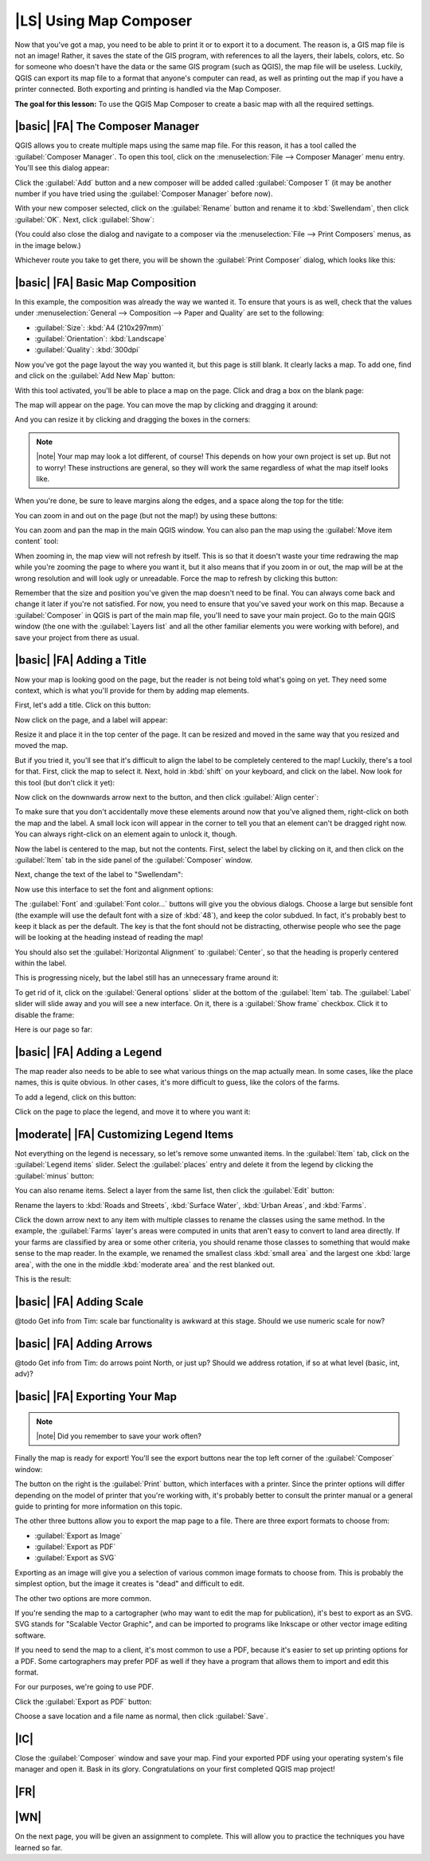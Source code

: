 |LS| Using Map Composer
===============================================================================

Now that you've got a map, you need to be able to print it or to export it to a
document. The reason is, a GIS map file is not an image! Rather, it saves the
state of the GIS program, with references to all the layers, their labels,
colors, etc. So for someone who doesn't have the data or the same GIS program
(such as QGIS), the map file will be useless. Luckily, QGIS can export its map
file to a format that anyone's computer can read, as well as printing out the
map if you have a printer connected. Both exporting and printing is handled via
the Map Composer.

**The goal for this lesson:** To use the QGIS Map Composer to create a basic
map with all the required settings.

|basic| |FA| The Composer Manager
-------------------------------------------------------------------------------

QGIS allows you to create multiple maps using the same map file. For this
reason, it has a tool called the :guilabel:`Composer Manager`. To open this
tool, click on the :menuselection:`File --> Composer Manager` menu entry.
You'll see this dialog appear:

.. image:: ../_static/map_composer/001.png
   :align: center

Click the :guilabel:`Add` button and a new composer will be added called
:guilabel:`Composer 1` (it may be another number if you have tried using the
:guilabel:`Composer Manager` before now). 

With your new composer selected, click on the :guilabel:`Rename` button and
rename it to :kbd:`Swellendam`, then click :guilabel:`OK`. Next, click
:guilabel:`Show`:

.. image:: ../_static/map_composer/002.png
   :align: center

(You could also close the dialog and navigate to a composer via the
:menuselection:`File --> Print Composers` menus, as in the image below.)

.. image:: ../_static/map_composer/003.png
   :align: center

Whichever route you take to get there, you will be shown the :guilabel:`Print
Composer` dialog, which looks like this:

.. image:: ../_static/map_composer/004.png
   :align: center

|basic| |FA| Basic Map Composition
-------------------------------------------------------------------------------

In this example, the composition was already the way we wanted it. To ensure
that yours is as well, check that the values under :menuselection:`General -->
Composition --> Paper and Quality` are set to the following:

- :guilabel:`Size`: :kbd:`A4 (210x297mm)`
- :guilabel:`Orientation`: :kbd:`Landscape`
- :guilabel:`Quality`: :kbd:`300dpi`

Now you've got the page layout the way you wanted it, but this page is still
blank. It clearly lacks a map. To add one, find and click on the :guilabel:`Add
New Map` button:

.. image:: ../_static/map_composer/005.png
   :align: center

With this tool activated, you'll be able to place a map on the page. Click and
drag a box on the blank page:

.. image:: ../_static/map_composer/006.png
   :align: center

The map will appear on the page. You can move the map by clicking and dragging
it around:

.. image:: ../_static/map_composer/007.png
   :align: center

And you can resize it by clicking and dragging the boxes in the corners:

.. image:: ../_static/map_composer/008.png
   :align: center

.. note:: |note| Your map may look a lot different, of course! This depends on how
   your own project is set up. But not to worry! These instructions are
   general, so they will work the same regardless of what the map itself looks
   like.

When you're done, be sure to leave margins along the edges, and a space along
the top for the title:

.. image:: ../_static/map_composer/009.png
   :align: center

You can zoom in and out on the page (but not the map!) by using these buttons:

.. image:: ../_static/map_composer/010.png
   :align: center

You can zoom and pan the map in the main QGIS window. You can also pan the map
using the :guilabel:`Move item content` tool:

.. image:: ../_static/map_composer/023.png
   :align: center

When zooming in, the map view will not refresh by itself. This is so that it
doesn't waste your time redrawing the map while you're zooming the page to
where you want it, but it also means that if you zoom in or out, the map will
be at the wrong resolution and will look ugly or unreadable. Force the map to
refresh by clicking this button:

.. image:: ../_static/map_composer/011.png
   :align: center

Remember that the size and position you've given the map doesn't need to be
final. You can always come back and change it later if you're not satisfied.
For now, you need to ensure that you've saved your work on this map. Because a
:guilabel:`Composer` in QGIS is part of the main map file, you'll need to save
your main project. Go to the main QGIS window (the one with the
:guilabel:`Layers list` and all the other familiar elements you were working
with before), and save your project from there as usual.

|basic| |FA| Adding a Title
-------------------------------------------------------------------------------

Now your map is looking good on the page, but the reader is not being told
what's going on yet. They need some context, which is what you'll provide for
them by adding map elements.

First, let's add a title. Click on this button:

.. image:: ../_static/map_composer/012.png
   :align: center

Now click on the page, and a label will appear:

.. image:: ../_static/map_composer/013.png
   :align: center

Resize it and place it in the top center of the page. It can be resized and
moved in the same way that you resized and moved the map.

.. image:: ../_static/map_composer/014.png
   :align: center

But if you tried it, you'll see that it's difficult to align the label to be
completely centered to the map! Luckily, there's a tool for that. First, click
the map to select it. Next, hold in :kbd:`shift` on your keyboard, and click on
the label. Now look for this tool (but don't click it yet):

.. image:: ../_static/map_composer/015.png
   :align: center

Now click on the downwards arrow next to the button, and then click
:guilabel:`Align center`:

.. image:: ../_static/map_composer/016.png
   :align: center

To make sure that you don't accidentally move these elements around now that
you've aligned them, right-click on both the map and the label. A small lock
icon will appear in the corner to tell you that an element can't be dragged
right now. You can always right-click on an element again to unlock it, though.

Now the label is centered to the map, but not the contents. First, select the
label by clicking on it, and then click on the :guilabel:`Item` tab in the side
panel of the :guilabel:`Composer` window.

Next, change the text of the label to "Swellendam":

.. image:: ../_static/map_composer/017.png
   :align: center

Now use this interface to set the font and alignment options:

.. image:: ../_static/map_composer/018.png
   :align: center

The :guilabel:`Font` and :guilabel:`Font color...` buttons will give you the
obvious dialogs. Choose a large but sensible font (the example will use the
default font with a size of :kbd:`48`), and keep the color subdued.  In fact,
it's probably best to keep it black as per the default. The key is that the
font should not be distracting, otherwise people who see the page will be
looking at the heading instead of reading the map!

You should also set the :guilabel:`Horizontal Alignment` to :guilabel:`Center`,
so that the heading is properly centered within the label.

.. image:: ../_static/map_composer/019.png
   :align: center

This is progressing nicely, but the label still has an unnecessary frame around
it:

.. image:: ../_static/map_composer/020.png
   :align: center

To get rid of it, click on the :guilabel:`General options` slider at the bottom
of the :guilabel:`Item` tab. The :guilabel:`Label` slider will slide away and
you will see a new interface. On it, there is a :guilabel:`Show frame`
checkbox. Click it to disable the frame:

.. image:: ../_static/map_composer/021.png
   :align: center

Here is our page so far:

.. image:: ../_static/map_composer/022.png
   :align: center

|basic| |FA| Adding a Legend
-------------------------------------------------------------------------------

The map reader also needs to be able to see what various things on the map
actually mean. In some cases, like the place names, this is quite obvious. In
other cases, it's more difficult to guess, like the colors of the farms.

To add a legend, click on this button:

.. image:: ../_static/map_composer/024.png
   :align: center

Click on the page to place the legend, and move it to where you want it:

.. image:: ../_static/map_composer/025.png
   :align: center

|moderate| |FA| Customizing Legend Items
-------------------------------------------------------------------------------

Not everything on the legend is necessary, so let's remove some unwanted items.
In the :guilabel:`Item` tab, click on the :guilabel:`Legend items` slider.
Select the :guilabel:`places` entry and delete it from the legend by clicking
the :guilabel:`minus` button:

.. image:: ../_static/map_composer/026.png
   :align: center

You can also rename items. Select a layer from the same list, then click the
:guilabel:`Edit` button:

.. image:: ../_static/map_composer/027.png
   :align: center

Rename the layers to :kbd:`Roads and Streets`, :kbd:`Surface Water`,
:kbd:`Urban Areas`, and :kbd:`Farms`.

Click the down arrow next to any item with multiple classes to rename the
classes using the same method. In the example, the :guilabel:`Farms` layer's
areas were computed in units that aren't easy to convert to land area directly.
If your farms are classified by area or some other criteria, you should rename
those classes to something that would make sense to the map reader. In the
example, we renamed the smallest class :kbd:`small area` and the largest one
:kbd:`large area`, with the one in the middle :kbd:`moderate area` and the rest
blanked out.

This is the result:

.. image:: ../_static/map_composer/028.png
   :align: center

|basic| |FA| Adding Scale
-------------------------------------------------------------------------------

@todo
Get info from Tim: scale bar functionality is awkward at this stage. Should we
use numeric scale for now?

|basic| |FA| Adding Arrows
-------------------------------------------------------------------------------

@todo
Get info from Tim: do arrows point North, or just up? Should we address
rotation, if so at what level (basic, int, adv)?

|basic| |FA| Exporting Your Map
-------------------------------------------------------------------------------

.. note:: |note| Did you remember to save your work often?

Finally the map is ready for export! You'll see the export buttons near the top
left corner of the :guilabel:`Composer` window:

.. image:: ../_static/map_composer/029.png
   :align: center

The button on the right is the :guilabel:`Print` button, which interfaces with
a printer. Since the printer options will differ depending on the model of
printer that you're working with, it's probably better to consult the printer
manual or a general guide to printing for more information on this topic.

The other three buttons allow you to export the map page to a file. There are
three export formats to choose from:

- :guilabel:`Export as Image`
- :guilabel:`Export as PDF`
- :guilabel:`Export as SVG`

Exporting as an image will give you a selection of various common image formats
to choose from. This is probably the simplest option, but the image it creates
is "dead" and difficult to edit.

The other two options are more common.

If you're sending the map to a cartographer (who may want to edit the map for
publication), it's best to export as an SVG. SVG stands for "Scalable Vector
Graphic", and can be imported to programs like Inkscape or other vector image
editing software.

If you need to send the map to a client, it's most common to use a PDF, because
it's easier to set up printing options for a PDF. Some cartographers may prefer
PDF as well if they have a program that allows them to import and edit this
format.

For our purposes, we're going to use PDF.

Click the :guilabel:`Export as PDF` button:

.. image:: ../_static/map_composer/030.png
   :align: center

Choose a save location and a file name as normal, then click :guilabel:`Save`.

|IC|
-------------------------------------------------------------------------------

Close the :guilabel:`Composer` window and save your map. Find your exported PDF
using your operating system's file manager and open it. Bask in its glory.
Congratulations on your first completed QGIS map project!

|FR|
-------------------------------------------------------------------------------

|WN|
-------------------------------------------------------------------------------

On the next page, you will be given an assignment to complete. This will allow
you to practice the techniques you have learned so far.
